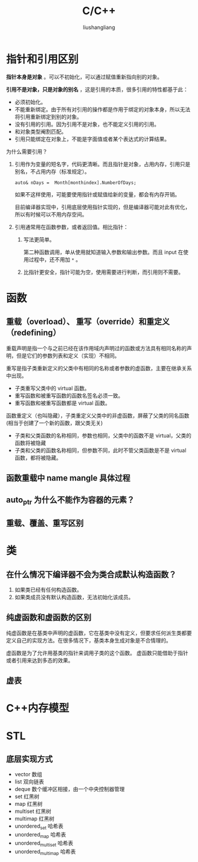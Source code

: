# -*- coding:utf-8-*-
#+TITLE: C/C++
#+AUTHOR: liushangliang
#+EMAIL: phenix3443+github@gmail.com

* 指针和引用区别
  *指针本身是对象* 。可以不初始化，可以通过赋值重新指向别的对象。

  *引用不是对象，只是对象的别名* ，这是引用的本质，很多引用的特性都基于此：
  + 必须初始化。
  + 不能重新绑定。由于所有对引用的操作都是作用于绑定的对象本身，所以无法将引用重新绑定到别的对象。
  + 没有引用的引用。因为引用不是对象，也不能定义引用的引用。
  + 和对象类型阉割匹配。
  + 引用只能绑定在对象上，不能是字面值或者某个表达式的计算结果。

  为什么需要引用？
  1. 引用作为变量的短名字，代码更清晰。而且指针是对象，占用内存，引用只是别名，不占用内存（标准规定）。
     #+BEGIN_SRC c++
auto& nDays =  Month[monthindex].NumberOfDays;
     #+END_SRC
     如果不这样使用，可能要使用指针或赋值给新的变量，都会有内存开销。

     目前编译器实现中，引用底层使用指针实现的，但是编译器可能对此有优化，所以有时候可以不用内存空间。

  2. 引用通常用在函数参数，或者返回值。相比指针：
     1. 写法更简单。

        第二种函数调用，单从使用就知道输入参数和输出参数。而且 input 在使用过程中，还不用加 =*= 。

     2. 比指针更安全，指针可能为空，使用需要进行判断，而引用则不需要。

* 函数

** 重载（overload）、 重写（override）和重定义（redefining）
   重载声明是指一个与之前已经在该作用域内声明过的函数或方法具有相同名称的声明，但是它们的参数列表和定义（实现）不相同。

   重写是指子类重新定义的父类中有相同的名称或者参数的虚函数，主要在继承关系中出现。
   + 子类重写父类中的 virtual 函数。
   + 重写函数和被重写函数的函数名签名必须一致。
   + 重写函数和被重写函数都是 virtual 函数。


   函数重定义（也叫隐藏），子类重定义父类中的非虚函数，屏蔽了父类的同名函数(相当于创建了一个新的函数，跟父类无关)
   + 子类和父类函数的名称相同，参数也相同，父类中的函数不是 virtual，父类的函数将被隐藏
   + 子类和父类的函数名称相同，但参数不同，此时不管父类函数是不是 virtual 函数，都将被隐藏。

** 函数重载中 name mangle 具体过程
** auto_ptr 为什么不能作为容器的元素？
** 重载、覆盖、重写区别

* 类
** 在什么情况下编译器不会为类合成默认构造函数？
   1. 如果类已经有任何构造函数。
   2. 如果类成员没有默认构造函数，无法初始化该成员。

** 纯虚函数和虚函数的区别
   纯虚函数是在基类中声明的虚函数，它在基类中没有定义，但要求任何派生类都要定义自己的实现方法。在很多情况下，基类本身生成对象是不合情理的。

   虚函数是为了允许用基类的指针来调用子类的这个函数。 虚函数只能借助于指针或者引用来达到多态的效果。

** 虚表

* C++内存模型


* STL
** 底层实现方式
   + vector	数组
   + list	双向链表
   + deque	数个缓冲区相接，由一个中央控制器管理
   + set	红黑树
   + map	红黑树
   + multiset	红黑树
   + multimap	红黑树
   + unordered_set	哈希表
   + unordered_map	哈希表
   + unordered_multiset	哈希表
   + unordered_multimap	哈希表
